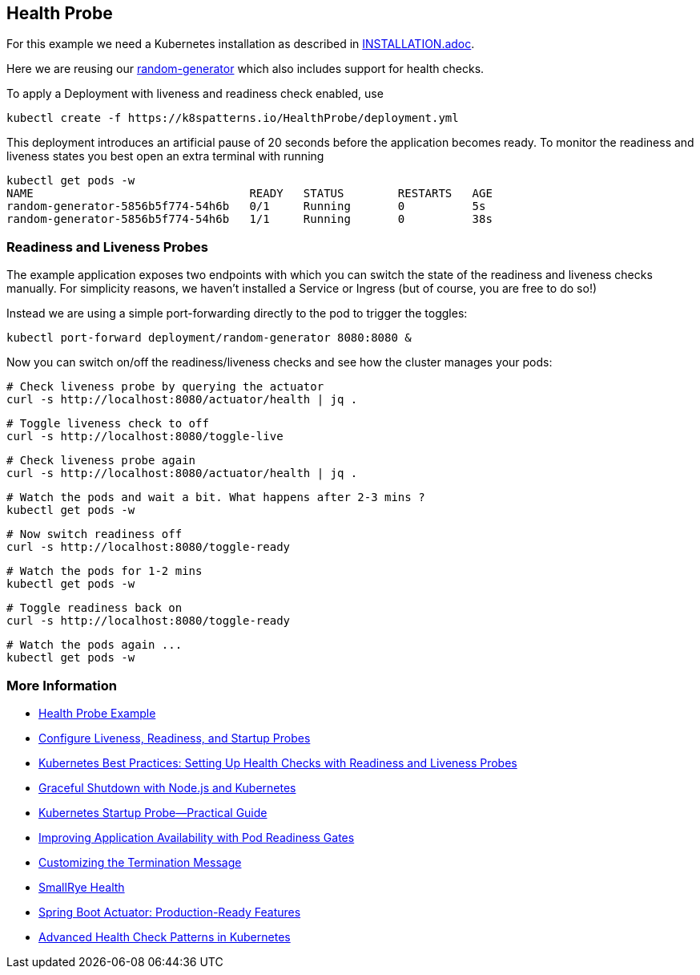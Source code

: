 == Health Probe

For this example we need a Kubernetes installation as described in link:../../INSTALL.adoc[INSTALLATION.adoc].

Here we are reusing our https://github.com/k8spatterns/random-generator[random-generator] which also includes support for health checks.

To apply a Deployment with liveness and readiness check enabled, use

[source, bash]
----
kubectl create -f https://k8spatterns.io/HealthProbe/deployment.yml
----

This deployment introduces an artificial pause of 20 seconds before the application becomes ready.
To monitor the readiness and liveness states you best open an extra terminal with running

[source, bash]
----
kubectl get pods -w
NAME                                READY   STATUS        RESTARTS   AGE
random-generator-5856b5f774-54h6b   0/1     Running       0          5s
random-generator-5856b5f774-54h6b   1/1     Running       0          38s
----

=== Readiness and Liveness Probes

The example application exposes two endpoints with which you can switch the state of the readiness and liveness checks manually.
For simplicity reasons, we haven't installed a Service or Ingress (but of course, you are free to do so!)

Instead we are using a simple port-forwarding directly to the pod to trigger the toggles:

[source, bash]
----
kubectl port-forward deployment/random-generator 8080:8080 &
----

Now you can switch on/off the readiness/liveness checks and see how the cluster manages your pods:

[source, bash]
----
# Check liveness probe by querying the actuator
curl -s http://localhost:8080/actuator/health | jq .
----

[source, bash]
----
# Toggle liveness check to off
curl -s http://localhost:8080/toggle-live
----

[source, bash]
----
# Check liveness probe again
curl -s http://localhost:8080/actuator/health | jq .
----

[source, bash]
----
# Watch the pods and wait a bit. What happens after 2-3 mins ?
kubectl get pods -w
----

[source, bash]
----
# Now switch readiness off
curl -s http://localhost:8080/toggle-ready
----

[source, bash]
----
# Watch the pods for 1-2 mins
kubectl get pods -w
----

[source, bash]
----
# Toggle readiness back on
curl -s http://localhost:8080/toggle-ready
----

[source, bash]
----
# Watch the pods again ...
kubectl get pods -w
----

=== More Information

* https://oreil.ly/moMx7[Health Probe Example]
* https://oreil.ly/h862g[Configure Liveness, Readiness, and Startup Probes]
* https://oreil.ly/q0wKy[Kubernetes Best Practices: Setting Up Health Checks with Readiness and Liveness Probes]
* https://oreil.ly/kEik7[Graceful Shutdown with Node.js and Kubernetes]
* https://oreil.ly/MHbup[Kubernetes Startup Probe—Practical Guide]
* https://oreil.ly/h_W1G[Improving Application Availability with Pod Readiness Gates]
* https://oreil.ly/O2sA2[Customizing the Termination Message]
* https://oreil.ly/lhetJ[SmallRye Health]
* https://oreil.ly/7kYX6[Spring Boot Actuator: Production-Ready Features]
* https://oreil.ly/aKEGe[Advanced Health Check Patterns in Kubernetes]
